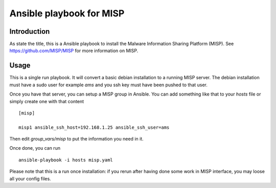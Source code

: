 =========================
Ansible playbook for MISP
=========================

Introduction
============

As state the title, this is a Ansible playbook to install the Malware Information Sharing Platform
(MISP). See https://github.com/MISP/MISP for more information on MISP.

Usage
=====

This is a single run playbook. It will convert a basic debian installation
to a running MISP server. The debian installation must have a sudo user
for example `ams` and you ssh key must have been pushed to that user.

Once you have that server, you can setup a MISP group in Ansible. You can
add something like that to your `hosts` file or simply create one with that
content ::

 [misp]

 misp1 ansible_ssh_host=192.168.1.25 ansible_ssh_user=ams

Then edit `group_vars/misp` to put the information you need in it.

Once done, you can run ::

 ansible-playbook -i hosts misp.yaml

Please note that this is a run once installation: if you rerun after having
done some work in MISP interface, you may loose all your config files.
